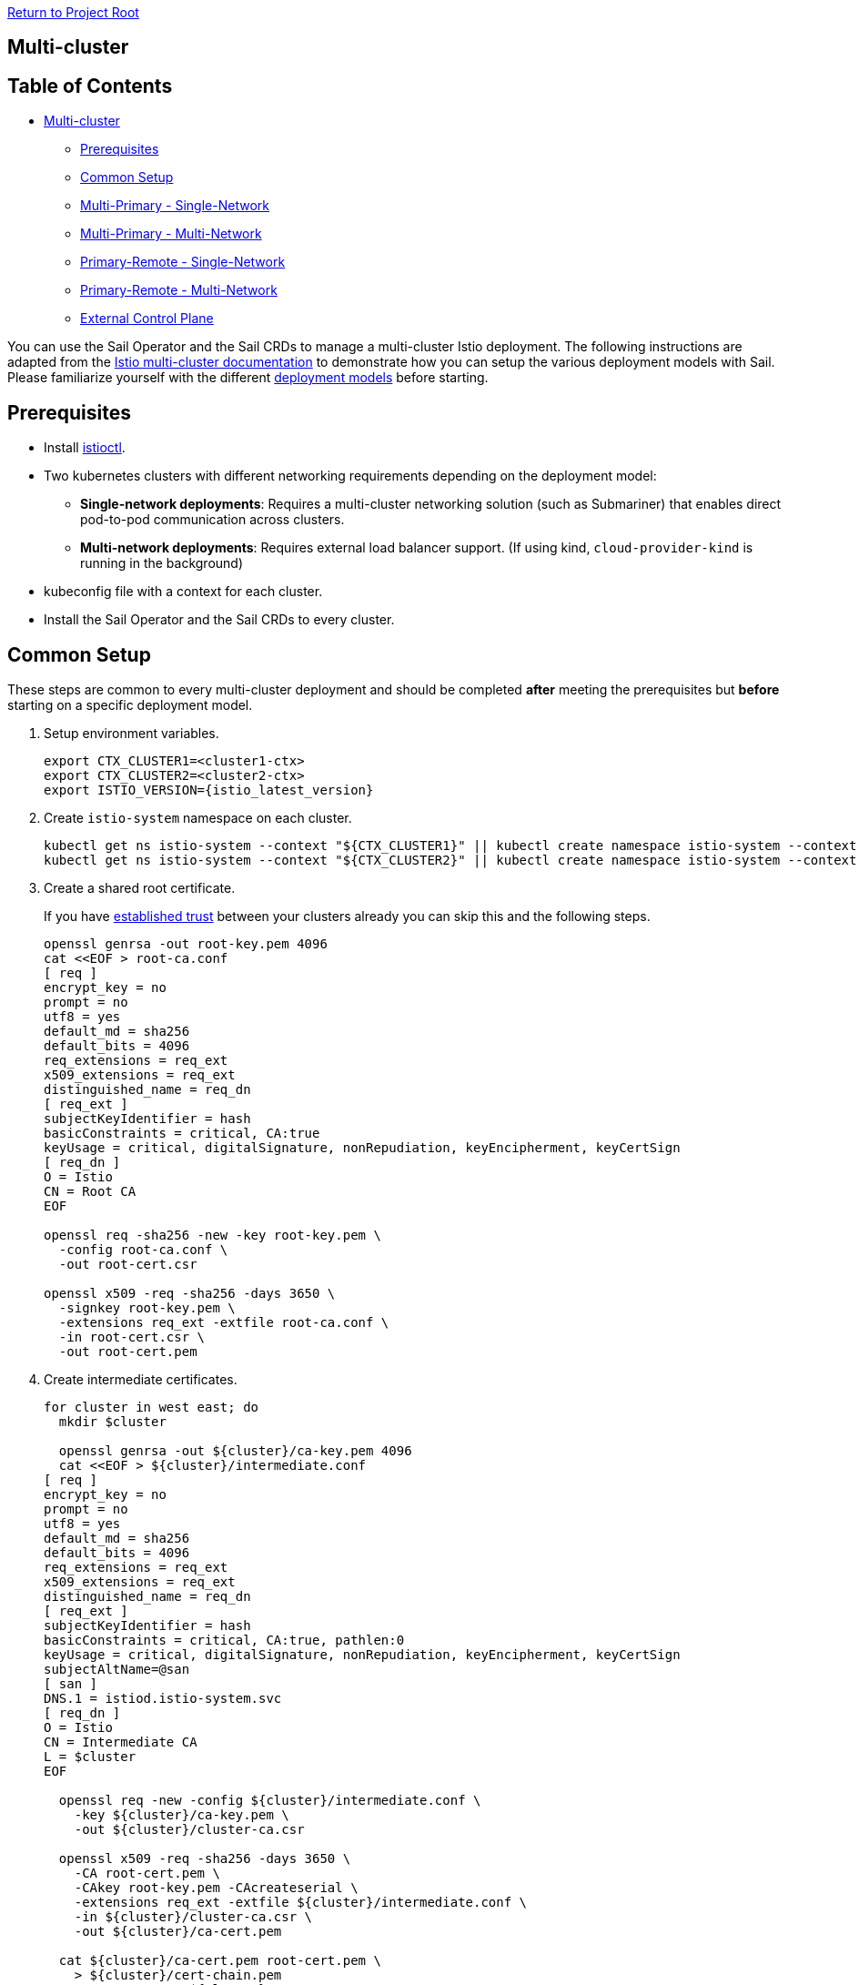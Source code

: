 // Variables embedded for GitHub compatibility
:istio_latest_version: 1.26.3
:istio_latest_version_revision_format: 1-26-3
:istio_latest_tag: v1.26-latest
:istio_release_name: release-1.26
:istio_latest_minus_one_version: 1.26.2
:istio_latest_minus_one_version_revision_format: 1-26-2

link:../README.adoc[Return to Project Root]

== Multi-cluster

== Table of Contents

* <<multi-cluster,Multi-cluster>>
** <<prerequisites,Prerequisites>>
** <<common-setup,Common Setup>>
** <<multi-primary---single-network,Multi-Primary - Single-Network>>
** <<multi-primary---multi-network,Multi-Primary - Multi-Network>>
** <<primary-remote---single-network,Primary-Remote - Single-Network>>
** <<primary-remote---multi-network,Primary-Remote - Multi-Network>>
** <<external-control-plane,External Control Plane>>

You can use the Sail Operator and the Sail CRDs to manage a multi-cluster Istio deployment. The following instructions are adapted from the https://istio.io/latest/docs/setup/install/multicluster/[Istio multi-cluster documentation] to demonstrate how you can setup the various deployment models with Sail. Please familiarize yourself with the different https://istio.io/latest/docs/ops/deployment/deployment-models/[deployment models] before starting.

== Prerequisites

* Install xref:../common/install-istioctl-tool.adoc[istioctl].
* Two kubernetes clusters with different networking requirements depending on the deployment model:
** **Single-network deployments**: Requires a multi-cluster networking solution (such as Submariner) that enables direct pod-to-pod communication across clusters.
** **Multi-network deployments**: Requires external load balancer support. (If using kind, `cloud-provider-kind` is running in the background)
* kubeconfig file with a context for each cluster.
* Install the Sail Operator and the Sail CRDs to every cluster.

== Common Setup

These steps are common to every multi-cluster deployment and should be completed *after* meeting the prerequisites but *before* starting on a specific deployment model.

. Setup environment variables.
+
----
export CTX_CLUSTER1=<cluster1-ctx>
export CTX_CLUSTER2=<cluster2-ctx>
export ISTIO_VERSION={istio_latest_version}
----

. Create `istio-system` namespace on each cluster.
+
----
kubectl get ns istio-system --context "${CTX_CLUSTER1}" || kubectl create namespace istio-system --context "${CTX_CLUSTER1}"
kubectl get ns istio-system --context "${CTX_CLUSTER2}" || kubectl create namespace istio-system --context "${CTX_CLUSTER2}"
----

. Create a shared root certificate.
+
If you have https://istio.io/latest/docs/setup/install/multicluster/before-you-begin/#configure-trust[established trust] between your clusters already you can skip this and the following steps.
+
----
openssl genrsa -out root-key.pem 4096
cat <<EOF > root-ca.conf
[ req ]
encrypt_key = no
prompt = no
utf8 = yes
default_md = sha256
default_bits = 4096
req_extensions = req_ext
x509_extensions = req_ext
distinguished_name = req_dn
[ req_ext ]
subjectKeyIdentifier = hash
basicConstraints = critical, CA:true
keyUsage = critical, digitalSignature, nonRepudiation, keyEncipherment, keyCertSign
[ req_dn ]
O = Istio
CN = Root CA
EOF

openssl req -sha256 -new -key root-key.pem \
  -config root-ca.conf \
  -out root-cert.csr

openssl x509 -req -sha256 -days 3650 \
  -signkey root-key.pem \
  -extensions req_ext -extfile root-ca.conf \
  -in root-cert.csr \
  -out root-cert.pem
----
. Create intermediate certificates.
+
----
for cluster in west east; do
  mkdir $cluster

  openssl genrsa -out ${cluster}/ca-key.pem 4096
  cat <<EOF > ${cluster}/intermediate.conf
[ req ]
encrypt_key = no
prompt = no
utf8 = yes
default_md = sha256
default_bits = 4096
req_extensions = req_ext
x509_extensions = req_ext
distinguished_name = req_dn
[ req_ext ]
subjectKeyIdentifier = hash
basicConstraints = critical, CA:true, pathlen:0
keyUsage = critical, digitalSignature, nonRepudiation, keyEncipherment, keyCertSign
subjectAltName=@san
[ san ]
DNS.1 = istiod.istio-system.svc
[ req_dn ]
O = Istio
CN = Intermediate CA
L = $cluster
EOF

  openssl req -new -config ${cluster}/intermediate.conf \
    -key ${cluster}/ca-key.pem \
    -out ${cluster}/cluster-ca.csr

  openssl x509 -req -sha256 -days 3650 \
    -CA root-cert.pem \
    -CAkey root-key.pem -CAcreateserial \
    -extensions req_ext -extfile ${cluster}/intermediate.conf \
    -in ${cluster}/cluster-ca.csr \
    -out ${cluster}/ca-cert.pem

  cat ${cluster}/ca-cert.pem root-cert.pem \
    > ${cluster}/cert-chain.pem
  cp root-cert.pem ${cluster}
done
----

. Push the intermediate CAs to each cluster.
+
----
kubectl --context "${CTX_CLUSTER1}" label namespace istio-system topology.istio.io/network=network1
kubectl get secret -n istio-system --context "${CTX_CLUSTER1}" cacerts || kubectl create secret generic cacerts -n istio-system --context "${CTX_CLUSTER1}" \
  --from-file=east/ca-cert.pem \
  --from-file=east/ca-key.pem \
  --from-file=east/root-cert.pem \
  --from-file=east/cert-chain.pem
kubectl --context "${CTX_CLUSTER2}" label namespace istio-system topology.istio.io/network=network2
kubectl get secret -n istio-system --context "${CTX_CLUSTER2}" cacerts || kubectl create secret generic cacerts -n istio-system --context "${CTX_CLUSTER2}" \
  --from-file=west/ca-cert.pem \
  --from-file=west/ca-key.pem \
  --from-file=west/root-cert.pem \
  --from-file=west/cert-chain.pem
----

== Multi-Primary - Single-Network

These instructions install a https://istio.io/latest/docs/setup/install/multicluster/multi-primary_single-network/[multi-primary/single-network] Istio deployment using the Sail Operator and Sail CRDs. **Before you begin**, ensure you complete the <<common-setup,common setup>>.

These installation instructions are adapted from: https://istio.io/latest/docs/setup/install/multicluster/multi-primary_single-network/.

In this setup there are two Primary clusters (`cluster1` and `cluster2`) which are on a single shared network.

. Create an `Istio` resource on `cluster1`.
+
----
kubectl apply --context "${CTX_CLUSTER1}" -f - <<EOF
apiVersion: sailoperator.io/v1
kind: Istio
metadata:
  name: default
spec:
  version: v${ISTIO_VERSION}
  namespace: istio-system
  values:
    global:
      meshID: mesh1
      multiCluster:
        clusterName: cluster1
      network: network1
EOF
----

. Wait for the control plane to become ready.
+
----
kubectl wait --context "${CTX_CLUSTER1}" --for=condition=Ready istios/default --timeout=3m
----

. Create an `Istio` resource on `cluster2`.
+
----
kubectl apply --context "${CTX_CLUSTER2}" -f - <<EOF
apiVersion: sailoperator.io/v1
kind: Istio
metadata:
  name: default
spec:
  version: v${ISTIO_VERSION}
  namespace: istio-system
  values:
    global:
      meshID: mesh1
      multiCluster:
        clusterName: cluster2
      network: network1
EOF
----

. Wait for the control plane to become ready.
+
----
kubectl wait --context "${CTX_CLUSTER2}" --for=condition=Ready istios/default --timeout=3m
----

. Install a remote secret in `cluster2` that provides access to the `cluster1` API server.
+
----
istioctl create-remote-secret \
  --context="${CTX_CLUSTER1}" \
  --name=cluster1 | \
  kubectl apply -f - --context="${CTX_CLUSTER2}"
----

. Install a remote secret in `cluster1` that provides access to the `cluster2` API server.
+
----
istioctl create-remote-secret \
  --context="${CTX_CLUSTER2}" \
  --name=cluster2 | \
  kubectl apply -f - --context="${CTX_CLUSTER1}"
----

. Create sample application namespaces in each cluster.
+
----
kubectl get ns sample --context "${CTX_CLUSTER1}" || kubectl create --context="${CTX_CLUSTER1}" namespace sample
kubectl label --context "${CTX_CLUSTER1}" namespace sample istio-injection=enabled
kubectl get ns sample --context "${CTX_CLUSTER2}" || kubectl create --context="${CTX_CLUSTER2}" namespace sample
kubectl label --context "${CTX_CLUSTER2}" namespace sample istio-injection=enabled
----

. Deploy sample applications in `cluster1`.
+
----
kubectl apply --context="${CTX_CLUSTER1}" \
  -f "https://raw.githubusercontent.com/istio/istio/${ISTIO_VERSION}/samples/helloworld/helloworld.yaml" \
  -l service=helloworld -n sample
kubectl apply --context="${CTX_CLUSTER1}" \
  -f "https://raw.githubusercontent.com/istio/istio/${ISTIO_VERSION}/samples/helloworld/helloworld.yaml" \
  -l version=v1 -n sample
kubectl apply --context="${CTX_CLUSTER1}" \
  -f "https://raw.githubusercontent.com/istio/istio/${ISTIO_VERSION}/samples/sleep/sleep.yaml" -n sample
----

. Deploy sample applications in `cluster2`.
+
----
kubectl apply --context="${CTX_CLUSTER2}" \
  -f "https://raw.githubusercontent.com/istio/istio/${ISTIO_VERSION}/samples/helloworld/helloworld.yaml" \
  -l service=helloworld -n sample
kubectl apply --context="${CTX_CLUSTER2}" \
  -f "https://raw.githubusercontent.com/istio/istio/${ISTIO_VERSION}/samples/helloworld/helloworld.yaml" \
  -l version=v2 -n sample
kubectl apply --context="${CTX_CLUSTER2}" \
  -f "https://raw.githubusercontent.com/istio/istio/${ISTIO_VERSION}/samples/sleep/sleep.yaml" -n sample
----

. Wait for the sample applications to be ready.
+
----
kubectl --context="${CTX_CLUSTER1}" wait --for condition=available -n sample deployment/helloworld-v1
kubectl --context="${CTX_CLUSTER2}" wait --for condition=available -n sample deployment/helloworld-v2
kubectl --context="${CTX_CLUSTER1}" wait --for condition=available -n sample deployment/sleep
kubectl --context="${CTX_CLUSTER2}" wait --for condition=available -n sample deployment/sleep
----

. From `cluster1`, send 10 requests to the helloworld service. Verify that you see responses from both v1 and v2.
+
----
for i in {0..9}; do
  kubectl exec --context="${CTX_CLUSTER1}" -n sample -c sleep \
    "$(kubectl get pod --context="${CTX_CLUSTER1}" -n sample -l \
    app=sleep -o jsonpath='{.items[0].metadata.name}')" \
    -- curl -sS helloworld.sample:5000/hello;
done
----

. From `cluster2`, send another 10 requests to the helloworld service. Verify that you see responses from both v1 and v2.
+
----
for i in {0..9}; do
  kubectl exec --context="${CTX_CLUSTER2}" -n sample -c sleep \
    "$(kubectl get pod --context="${CTX_CLUSTER2}" -n sample -l \
    app=sleep -o jsonpath='{.items[0].metadata.name}')" \
    -- curl -sS helloworld.sample:5000/hello;
done
----

. Cleanup
+
----
kubectl delete istios default --context="${CTX_CLUSTER1}"
kubectl delete ns istio-system --context="${CTX_CLUSTER1}"
kubectl delete ns sample --context="${CTX_CLUSTER1}"
kubectl delete istios default --context="${CTX_CLUSTER2}"
kubectl delete ns istio-system --context="${CTX_CLUSTER2}"
kubectl delete ns sample --context="${CTX_CLUSTER2}"
----

== Multi-Primary - Multi-Network

These instructions install a https://istio.io/latest/docs/setup/install/multicluster/multi-primary_multi-network/[multi-primary/multi-network] Istio deployment using the Sail Operator and Sail CRDs. **Before you begin**, ensure you complete the <<common-setup,common setup>>.

You can follow the steps below to install manually or you can run link:resources/setup-multi-primary.sh[this script] which will setup a local environment for you with kind. Before running the setup script, you must install https://kind.sigs.k8s.io/docs/user/quick-start/#installation[kind] and https://kind.sigs.k8s.io/docs/user/loadbalancer/#installing-cloud-provider-kind[cloud-provider-kind] then ensure the `cloud-provider-kind` binary is running in the background.

These installation instructions are adapted from: https://istio.io/latest/docs/setup/install/multicluster/multi-primary_multi-network/. 

. Create an `Istio` resource on `cluster1`.
+
----
kubectl apply --context "${CTX_CLUSTER1}" -f - <<EOF
apiVersion: sailoperator.io/v1
kind: Istio
metadata:
  name: default
spec:
  version: v${ISTIO_VERSION}
  namespace: istio-system
  values:
    global:
      meshID: mesh1
      multiCluster:
        clusterName: cluster1
      network: network1
EOF
----

. Wait for the control plane to become ready.
+
----
kubectl wait --context "${CTX_CLUSTER1}" --for=condition=Ready istios/default --timeout=3m
----

. Create east-west gateway on `cluster1`.
+
----
kubectl apply --context "${CTX_CLUSTER1}" -f https://raw.githubusercontent.com/istio-ecosystem/sail-operator/main/docs/deployment-models/resources/east-west-gateway-net1.yaml
----

. Expose services on `cluster1`.
+
----
kubectl --context "${CTX_CLUSTER1}" apply -n istio-system -f https://raw.githubusercontent.com/istio-ecosystem/sail-operator/main/docs/deployment-models/resources/expose-services.yaml
----

. Create `Istio` resource on `cluster2`.
+
----
kubectl apply --context "${CTX_CLUSTER2}" -f - <<EOF
apiVersion: sailoperator.io/v1
kind: Istio
metadata:
  name: default
spec:
  version: v${ISTIO_VERSION}
  namespace: istio-system
  values:
    global:
      meshID: mesh1
      multiCluster:
        clusterName: cluster2
      network: network2
EOF
----

. Wait for the control plane to become ready.
+
----
kubectl wait --context "${CTX_CLUSTER2}" --for=jsonpath='{.status.revisions.ready}'=1 istios/default --timeout=3m
----

. Create east-west gateway on `cluster2`.
+
----
kubectl apply --context "${CTX_CLUSTER2}" -f https://raw.githubusercontent.com/istio-ecosystem/sail-operator/main/docs/deployment-models/resources/east-west-gateway-net2.yaml
----

. Expose services on `cluster2`.
+
----
kubectl --context "${CTX_CLUSTER2}" apply -n istio-system -f https://raw.githubusercontent.com/istio-ecosystem/sail-operator/main/docs/deployment-models/resources/expose-services.yaml
----

. Install a remote secret in `cluster2` that provides access to the `cluster1` API server.

+
----
istioctl create-remote-secret \
  --context="${CTX_CLUSTER1}" \
  --name=cluster1 | \
  kubectl apply -f - --context="${CTX_CLUSTER2}"
----

+
**If using kind**, first get the `cluster1` controlplane ip and pass the `--server` option to `istioctl create-remote-secret`.
+
----
CLUSTER1_CONTAINER_IP=$(kubectl get nodes -l node-role.kubernetes.io/control-plane --context "${CTX_CLUSTER1}" -o jsonpath='{.items[0].status.addresses[?(@.type == "InternalIP")].address}')
istioctl create-remote-secret \
      --context="${CTX_CLUSTER1}" \
      --name=cluster1 \
      --server="https://${CLUSTER1_CONTAINER_IP}:6443" | \
  kubectl apply -f - --context "${CTX_CLUSTER2}"
----

. Install a remote secret in `cluster1` that provides access to the `cluster2` API server.

+
----
istioctl create-remote-secret \
  --context="${CTX_CLUSTER2}" \
  --name=cluster2 | \
  kubectl apply -f - --context="${CTX_CLUSTER1}"
----

+
**If using kind**, first get the `cluster1` controlplane IP and pass the `--server` option to `istioctl create-remote-secret`
+
----
CLUSTER2_CONTAINER_IP=$(kubectl get nodes -l node-role.kubernetes.io/control-plane --context "${CTX_CLUSTER2}" -o jsonpath='{.items[0].status.addresses[?(@.type == "InternalIP")].address}')
istioctl create-remote-secret \
      --context="${CTX_CLUSTER2}" \
      --name=cluster2 \
      --server="https://${CLUSTER2_CONTAINER_IP}:6443" | \
  kubectl apply -f - --context "${CTX_CLUSTER1}"
----

. Create sample application namespaces in each cluster.

+
----
kubectl get ns sample --context "${CTX_CLUSTER1}" || kubectl create --context="${CTX_CLUSTER1}" namespace sample
kubectl label --context "${CTX_CLUSTER1}" namespace sample istio-injection=enabled
kubectl get ns sample --context "${CTX_CLUSTER2}" || kubectl create --context="${CTX_CLUSTER2}" namespace sample
kubectl label --context "${CTX_CLUSTER2}" namespace sample istio-injection=enabled
----

. Deploy sample applications in `cluster1`.

+
----
kubectl apply --context="${CTX_CLUSTER1}" \
  -f "https://raw.githubusercontent.com/istio/istio/${ISTIO_VERSION}/samples/helloworld/helloworld.yaml" \
  -l service=helloworld -n sample
kubectl apply --context="${CTX_CLUSTER1}" \
  -f "https://raw.githubusercontent.com/istio/istio/${ISTIO_VERSION}/samples/helloworld/helloworld.yaml" \
  -l version=v1 -n sample
kubectl apply --context="${CTX_CLUSTER1}" \
  -f "https://raw.githubusercontent.com/istio/istio/${ISTIO_VERSION}/samples/sleep/sleep.yaml" -n sample
----

. Deploy sample applications in `cluster2`.

+
----
kubectl apply --context="${CTX_CLUSTER2}" \
  -f "https://raw.githubusercontent.com/istio/istio/${ISTIO_VERSION}/samples/helloworld/helloworld.yaml" \
  -l service=helloworld -n sample
kubectl apply --context="${CTX_CLUSTER2}" \
  -f "https://raw.githubusercontent.com/istio/istio/${ISTIO_VERSION}/samples/helloworld/helloworld.yaml" \
  -l version=v2 -n sample
kubectl apply --context="${CTX_CLUSTER2}" \
  -f "https://raw.githubusercontent.com/istio/istio/${ISTIO_VERSION}/samples/sleep/sleep.yaml" -n sample
----

. Wait for the sample applications to be ready.
+
----
kubectl --context="${CTX_CLUSTER1}" wait --for condition=available -n sample deployment/helloworld-v1
kubectl --context="${CTX_CLUSTER2}" wait --for condition=available -n sample deployment/helloworld-v2
kubectl --context="${CTX_CLUSTER1}" wait --for condition=available -n sample deployment/sleep
kubectl --context="${CTX_CLUSTER2}" wait --for condition=available -n sample deployment/sleep
----

. From `cluster1`, send 10 requests to the helloworld service. Verify that you see responses from both v1 and v2.

+
----
for i in {0..9}; do
  kubectl exec --context="${CTX_CLUSTER1}" -n sample -c sleep \
    "$(kubectl get pod --context="${CTX_CLUSTER1}" -n sample -l \
    app=sleep -o jsonpath='{.items[0].metadata.name}')" \
    -- curl -sS helloworld.sample:5000/hello;
done
----

. From `cluster2`, send another 10 requests to the helloworld service. Verify that you see responses from both v1 and v2.

+
----
for i in {0..9}; do
  kubectl exec --context="${CTX_CLUSTER2}" -n sample -c sleep \
    "$(kubectl get pod --context="${CTX_CLUSTER2}" -n sample -l \
    app=sleep -o jsonpath='{.items[0].metadata.name}')" \
    -- curl -sS helloworld.sample:5000/hello;
done
----

. Cleanup

+
----
kubectl delete istios default --context="${CTX_CLUSTER1}"
kubectl delete ns istio-system --context="${CTX_CLUSTER1}" 
kubectl delete ns sample --context="${CTX_CLUSTER1}"
kubectl delete istios default --context="${CTX_CLUSTER2}"
kubectl delete ns istio-system --context="${CTX_CLUSTER2}" 
kubectl delete ns sample --context="${CTX_CLUSTER2}"
----

=== Primary-Remote - Single-Network

These instructions install a https://istio.io/latest/docs/setup/install/multicluster/primary-remote_single-network/[primary-remote/single-network] Istio deployment using the Sail Operator and Sail CRDs. **Before you begin**, ensure you complete the <<common-setup,common setup>>.

These installation instructions are adapted from: https://istio.io/latest/docs/setup/install/multicluster/primary-remote_single-network/.

In this setup there is a Primary cluster (`cluster1`) and a Remote cluster (`cluster2`) which are on a single shared network.

. Create an `Istio` resource on `cluster1`.
+
----
kubectl apply --context "${CTX_CLUSTER1}" -f - <<EOF
apiVersion: sailoperator.io/v1
kind: Istio
metadata:
  name: default
spec:
  version: v${ISTIO_VERSION}
  namespace: istio-system
  values:
    global:
      meshID: mesh1
      multiCluster:
        clusterName: cluster1
      network: network1
EOF
----

. Wait for the control plane to become ready.
+
----
kubectl wait --context "${CTX_CLUSTER1}" --for=condition=Ready istios/default --timeout=3m
----

. Create an `Istio` resource on `cluster2` with the `remote` profile.
+
----
kubectl apply --context "${CTX_CLUSTER2}" -f - <<EOF
apiVersion: sailoperator.io/v1
kind: Istio
metadata:
  name: default
spec:
  version: v${ISTIO_VERSION}
  namespace: istio-system
  profile: remote
  values:
    global:
      meshID: mesh1
      multiCluster:
        clusterName: cluster2
      network: network1
      remotePilotAddress: $(kubectl --context="${CTX_CLUSTER1}" -n istio-system get svc istiod -o jsonpath='{.status.loadBalancer.ingress[0].ip}')
EOF
----

. Install a remote secret in `cluster1` that provides access to the `cluster2` API server.
+
----
istioctl create-remote-secret \
  --context="${CTX_CLUSTER2}" \
  --name=cluster2 | \
  kubectl apply -f - --context="${CTX_CLUSTER1}"
----

. Create sample application namespaces in each cluster.
+
----
kubectl get ns sample --context "${CTX_CLUSTER1}" || kubectl create --context="${CTX_CLUSTER1}" namespace sample
kubectl label --context "${CTX_CLUSTER1}" namespace sample istio-injection=enabled
kubectl get ns sample --context "${CTX_CLUSTER2}" || kubectl create --context="${CTX_CLUSTER2}" namespace sample
kubectl label --context "${CTX_CLUSTER2}" namespace sample istio-injection=enabled
----

. Deploy sample applications in `cluster1`.
+
----
kubectl apply --context="${CTX_CLUSTER1}" \
  -f "https://raw.githubusercontent.com/istio/istio/${ISTIO_VERSION}/samples/helloworld/helloworld.yaml" \
  -l service=helloworld -n sample
kubectl apply --context="${CTX_CLUSTER1}" \
  -f "https://raw.githubusercontent.com/istio/istio/${ISTIO_VERSION}/samples/helloworld/helloworld.yaml" \
  -l version=v1 -n sample
kubectl apply --context="${CTX_CLUSTER1}" \
  -f "https://raw.githubusercontent.com/istio/istio/${ISTIO_VERSION}/samples/sleep/sleep.yaml" -n sample
----

. Deploy sample applications in `cluster2`.
+
----
kubectl apply --context="${CTX_CLUSTER2}" \
  -f "https://raw.githubusercontent.com/istio/istio/${ISTIO_VERSION}/samples/helloworld/helloworld.yaml" \
  -l service=helloworld -n sample
kubectl apply --context="${CTX_CLUSTER2}" \
  -f "https://raw.githubusercontent.com/istio/istio/${ISTIO_VERSION}/samples/helloworld/helloworld.yaml" \
  -l version=v2 -n sample
kubectl apply --context="${CTX_CLUSTER2}" \
  -f "https://raw.githubusercontent.com/istio/istio/${ISTIO_VERSION}/samples/sleep/sleep.yaml" -n sample
----

. Wait for the sample applications to be ready.
+
----
kubectl --context="${CTX_CLUSTER1}" wait --for condition=available -n sample deployment/helloworld-v1
kubectl --context="${CTX_CLUSTER2}" wait --for condition=available -n sample deployment/helloworld-v2
kubectl --context="${CTX_CLUSTER1}" wait --for condition=available -n sample deployment/sleep
kubectl --context="${CTX_CLUSTER2}" wait --for condition=available -n sample deployment/sleep
----

. From `cluster1`, send 10 requests to the helloworld service. Verify that you see responses from both v1 and v2.
+
----
for i in {0..9}; do
  kubectl exec --context="${CTX_CLUSTER1}" -n sample -c sleep \
    "$(kubectl get pod --context="${CTX_CLUSTER1}" -n sample -l \
    app=sleep -o jsonpath='{.items[0].metadata.name}')" \
    -- curl -sS helloworld.sample:5000/hello;
done
----

. From `cluster2`, send another 10 requests to the helloworld service. Verify that you see responses from both v1 and v2.
+
----
for i in {0..9}; do
  kubectl exec --context="${CTX_CLUSTER2}" -n sample -c sleep \
    "$(kubectl get pod --context="${CTX_CLUSTER2}" -n sample -l \
    app=sleep -o jsonpath='{.items[0].metadata.name}')" \
    -- curl -sS helloworld.sample:5000/hello;
done
----

. Cleanup
+
----
kubectl delete istios default --context="${CTX_CLUSTER1}"
kubectl delete ns istio-system --context="${CTX_CLUSTER1}"
kubectl delete ns sample --context="${CTX_CLUSTER1}"
kubectl delete istios default --context="${CTX_CLUSTER2}"
kubectl delete ns istio-system --context="${CTX_CLUSTER2}"
kubectl delete ns sample --context="${CTX_CLUSTER2}"
----

=== Primary-Remote - Multi-Network

These instructions install a https://istio.io/latest/docs/setup/install/multicluster/primary-remote_multi-network/[primary-remote/multi-network] Istio deployment using the Sail Operator and Sail CRDs. **Before you begin**, ensure you complete the <<common-setup,common setup>>.

These installation instructions are adapted from: https://istio.io/latest/docs/setup/install/multicluster/primary-remote_multi-network/.

In this setup there is a Primary cluster (`cluster1`) and a Remote cluster (`cluster2`) which are on separate networks.

. Create an `Istio` resource on `cluster1`.

+
----
kubectl apply --context "${CTX_CLUSTER1}" -f - <<EOF
apiVersion: sailoperator.io/v1
kind: Istio
metadata:
  name: default
spec:
  version: v${ISTIO_VERSION}
  namespace: istio-system
  values:
    pilot:
      env:
        EXTERNAL_ISTIOD: "true"
    global:
      meshID: mesh1
      multiCluster:
        clusterName: cluster1
      network: network1
EOF
kubectl wait --context "${CTX_CLUSTER1}" --for=jsonpath='{.status.revisions.ready}'=1 istios/default --timeout=3m
----

. Create east-west gateway on `cluster1`.

+
----
kubectl apply --context "${CTX_CLUSTER1}" -f https://raw.githubusercontent.com/istio-ecosystem/sail-operator/main/docs/deployment-models/resources/east-west-gateway-net1.yaml
----
  
. Expose istiod on `cluster1`.
+
----
kubectl apply --context "${CTX_CLUSTER1}" -f https://raw.githubusercontent.com/istio-ecosystem/sail-operator/main/docs/deployment-models/resources/expose-istiod.yaml
----

. Expose services on `cluster1` and `cluster2`.
+
----
kubectl --context "${CTX_CLUSTER1}" apply -n istio-system -f https://raw.githubusercontent.com/istio-ecosystem/sail-operator/main/docs/deployment-models/resources/expose-services.yaml
----

. Create an `Istio` on `cluster2` with the `remote` profile.

+
----
kubectl apply --context "${CTX_CLUSTER2}" -f - <<EOF
apiVersion: sailoperator.io/v1
kind: Istio
metadata:
  name: default
spec:
  version: v${ISTIO_VERSION}
  namespace: istio-system
  profile: remote
  values:
    istiodRemote:
      injectionPath: /inject/cluster/remote/net/network2
    global:
      remotePilotAddress: $(kubectl --context="${CTX_CLUSTER1}" -n istio-system get svc istio-eastwestgateway -o jsonpath='{.status.loadBalancer.ingress[0].ip}')
EOF
----

. Set the controlplane cluster and network for `cluster2`.
+
----
kubectl --context="${CTX_CLUSTER2}" annotate namespace istio-system topology.istio.io/controlPlaneClusters=cluster1
kubectl --context="${CTX_CLUSTER2}" label namespace istio-system topology.istio.io/network=network2
----

. Install a remote secret on `cluster1` that provides access to the `cluster2` API server.

+
----
istioctl create-remote-secret \
  --context="${CTX_CLUSTER2}" \
  --name=remote | \
  kubectl apply -f - --context="${CTX_CLUSTER1}"
----

+
If using kind, first get the `cluster2` controlplane ip and pass the `--server` option to `istioctl create-remote-secret`
+
----
REMOTE_CONTAINER_IP=$(kubectl get nodes -l node-role.kubernetes.io/control-plane --context "${CTX_CLUSTER2}" -o jsonpath='{.items[0].status.addresses[?(@.type == "InternalIP")].address}')
istioctl create-remote-secret \
      --context="${CTX_CLUSTER2}" \
      --name=remote \
      --server="https://${REMOTE_CONTAINER_IP}:6443" | \
  kubectl apply -f - --context "${CTX_CLUSTER1}"
----

. Install east-west gateway in `cluster2`.
+
----
kubectl apply --context "${CTX_CLUSTER2}" -f https://raw.githubusercontent.com/istio-ecosystem/sail-operator/main/docs/deployment-models/resources/east-west-gateway-net2.yaml
----

. Deploy sample applications to `cluster1`.

+
----
kubectl get ns sample --context "${CTX_CLUSTER1}" || kubectl create --context="${CTX_CLUSTER1}" namespace sample
kubectl label --context="${CTX_CLUSTER1}" namespace sample istio-injection=enabled
kubectl apply --context="${CTX_CLUSTER1}" \
      -f "https://raw.githubusercontent.com/istio/istio/${ISTIO_VERSION}/samples/helloworld/helloworld.yaml" \
      -l service=helloworld -n sample
kubectl apply --context="${CTX_CLUSTER1}" \
      -f "https://raw.githubusercontent.com/istio/istio/${ISTIO_VERSION}/samples/helloworld/helloworld.yaml" \
      -l version=v1 -n sample
kubectl apply --context="${CTX_CLUSTER1}" \
      -f "https://raw.githubusercontent.com/istio/istio/${ISTIO_VERSION}/samples/sleep/sleep.yaml" -n sample
----

. Deploy sample applications to `cluster2`.

+
----
kubectl get ns sample --context "${CTX_CLUSTER2}" || kubectl create --context="${CTX_CLUSTER2}" namespace sample
kubectl label --context="${CTX_CLUSTER2}" namespace sample istio-injection=enabled
kubectl apply --context="${CTX_CLUSTER2}" \
      -f "https://raw.githubusercontent.com/istio/istio/${ISTIO_VERSION}/samples/helloworld/helloworld.yaml" \
      -l service=helloworld -n sample
kubectl apply --context="${CTX_CLUSTER2}" \
      -f "https://raw.githubusercontent.com/istio/istio/${ISTIO_VERSION}/samples/helloworld/helloworld.yaml" \
      -l version=v2 -n sample
kubectl apply --context="${CTX_CLUSTER2}" \
      -f "https://raw.githubusercontent.com/istio/istio/${ISTIO_VERSION}/samples/sleep/sleep.yaml" -n sample
----

. Verify that you see a response from both v1 and v2 on `cluster1`.

    `cluster1` responds with v1 and v2
+
----
kubectl exec --context="${CTX_CLUSTER1}" -n sample -c sleep \
        "$(kubectl get pod --context="${CTX_CLUSTER1}" -n sample -l \
        app=sleep -o jsonpath='{.items[0].metadata.name}')" \
        -- curl -sS helloworld.sample:5000/hello
----

    `cluster2` responds with v1 and v2
+
----
kubectl exec --context="${CTX_CLUSTER2}" -n sample -c sleep \
        "$(kubectl get pod --context="${CTX_CLUSTER2}" -n sample -l \
        app=sleep -o jsonpath='{.items[0].metadata.name}')" \
        -- curl -sS helloworld.sample:5000/hello
----

. Cleanup

+
----
kubectl delete istios default --context="${CTX_CLUSTER1}"
kubectl delete ns istio-system --context="${CTX_CLUSTER1}" 
kubectl delete ns sample --context="${CTX_CLUSTER1}"
kubectl delete istios default --context="${CTX_CLUSTER2}"
kubectl delete ns istio-system --context="${CTX_CLUSTER2}" 
kubectl delete ns sample --context="${CTX_CLUSTER2}"
----

=== External Control Plane

These instructions install an https://istio.io/latest/docs/setup/install/external-controlplane/[external control plane] Istio deployment using the Sail Operator and Sail CRDs. **Before you begin**, ensure you meet the requirements of the <<common-setup,common setup>> and complete **only** the "Setup env vars" step. Unlike other Multi-Cluster deployments, you won't be creating a common CA in this setup.

These installation instructions are adapted from https://istio.io/latest/docs/setup/install/external-controlplane/[Istio's external control plane documentation] and are intended to be run in a development environment, such as `kind`, rather than in production.

In this setup there is an external control plane cluster (`cluster1`) and a remote cluster (`cluster2`) which are on separate networks.

. Create an `Istio` resource on `cluster1` to manage the ingress gateways for the external control plane.

+
----
kubectl create namespace istio-system --context "${CTX_CLUSTER1}"
kubectl apply --context "${CTX_CLUSTER1}" -f - <<EOF
    apiVersion: sailoperator.io/v1
    kind: Istio
    metadata:
      name: default
    spec:
      version: v${ISTIO_VERSION}
      namespace: istio-system
      global:
        network: network1
EOF
kubectl wait --context "${CTX_CLUSTER1}" --for=condition=Ready istios/default --timeout=3m
----

. Create the ingress gateway for the external control plane.

+
----
kubectl --context "${CTX_CLUSTER1}" apply -f https://raw.githubusercontent.com/istio-ecosystem/sail-operator/main/docs/deployment-models/resources/controlplane-gateway.yaml
kubectl --context "${CTX_CLUSTER1}" wait '--for=jsonpath={.status.loadBalancer.ingress[].ip}' --timeout=30s svc istio-ingressgateway -n istio-system
----

. Configure your environment to expose the ingress gateway.

    **Note:** these instructions are intended to be executed in a test environment. For production environments, please refer to: https://istio.io/latest/docs/setup/install/external-controlplane/#set-up-a-gateway-in-the-external-cluster and https://istio.io/latest/docs/tasks/traffic-management/ingress/secure-ingress/#configure-a-tls-ingress-gateway-for-a-single-host for setting up a secure ingress gateway.

+
----
export EXTERNAL_ISTIOD_ADDR=$(kubectl -n istio-system --context="${CTX_CLUSTER1}" get svc istio-ingressgateway -o jsonpath='{.status.loadBalancer.ingress[0].ip}')
----

. Create the `external-istiod` namespace and `Istio` resource in `cluster2`.

+
----
kubectl create namespace external-istiod --context="${CTX_CLUSTER2}"
kubectl apply --context "${CTX_CLUSTER2}" -f - <<EOF
    apiVersion: sailoperator.io/v1
    kind: Istio
    metadata:
      name: external-istiod
    spec:
      version: v${ISTIO_VERSION}
      namespace: external-istiod
      profile: remote
      values:
        defaultRevision: external-istiod
        global:
          istioNamespace: external-istiod
          remotePilotAddress: ${EXTERNAL_ISTIOD_ADDR}
          configCluster: true
        pilot:
          configMap: true
        istiodRemote:
          injectionPath: /inject/cluster/cluster2/net/network1
EOF
----

. Create the `external-istiod` namespace on `cluster1`.

+
----
kubectl create namespace external-istiod --context="${CTX_CLUSTER1}"
----

. Create the remote-cluster-secret on `cluster1` so that the `external-istiod` can access the remote cluster.

+
----
kubectl create sa istiod-service-account -n external-istiod --context="${CTX_CLUSTER1}"
REMOTE_NODE_IP=$(kubectl get nodes -l node-role.kubernetes.io/control-plane --context "${CTX_CLUSTER2}" -o jsonpath='{.items[0].status.addresses[?(@.type == "InternalIP")].address}')
istioctl create-remote-secret \
      --context="${CTX_CLUSTER2}" \
      --type=config \
      --namespace=external-istiod \
      --service-account=istiod-external-istiod \
      --create-service-account=false \
      --server="https://${REMOTE_NODE_IP}:6443" | \
  kubectl apply -f - --context "${CTX_CLUSTER1}"
----

. Create the `Istio` resource on the external control plane cluster. This will manage both Istio configuration and proxies on the remote cluster.

+
----
kubectl apply --context "${CTX_CLUSTER1}" -f - <<EOF
    apiVersion: sailoperator.io/v1
    kind: Istio
    metadata:
      name: external-istiod
    spec:
      namespace: external-istiod
      profile: empty
      values:
        meshConfig:
          rootNamespace: external-istiod
          defaultConfig:
            discoveryAddress: $EXTERNAL_ISTIOD_ADDR:15012
        pilot:
          enabled: true
          volumes:
            - name: config-volume
              configMap:
                name: istio-external-istiod
            - name: inject-volume
              configMap:
                name: istio-sidecar-injector-external-istiod
          volumeMounts:
            - name: config-volume
              mountPath: /etc/istio/config
            - name: inject-volume
              mountPath: /var/lib/istio/inject
          env:
            INJECTION_WEBHOOK_CONFIG_NAME: "istio-sidecar-injector-external-istiod-external-istiod"
            VALIDATION_WEBHOOK_CONFIG_NAME: "istio-validator-external-istiod-external-istiod"
            EXTERNAL_ISTIOD: "true"
            LOCAL_CLUSTER_SECRET_WATCHER: "true"
            CLUSTER_ID: cluster2
            SHARED_MESH_CONFIG: istio
        global:
          caAddress: $EXTERNAL_ISTIOD_ADDR:15012
          istioNamespace: external-istiod
          operatorManageWebhooks: true
          configValidation: false
          meshID: mesh1
          multiCluster:
            clusterName: cluster2
          network: network1
EOF
kubectl wait --context "${CTX_CLUSTER1}" --for=condition=Ready istios/external-istiod --timeout=3m
----

. Create the `Gateway` and `VirtualService` resources to route traffic from the ingress gateway to the external control plane.

+
----
kubectl apply --context "${CTX_CLUSTER1}" -f - <<EOF
    apiVersion: networking.istio.io/v1
    kind: Gateway
    metadata:
      name: external-istiod-gw
      namespace: external-istiod
    spec:
      selector:
        istio: ingressgateway
      servers:
        - port:
            number: 15012
            protocol: tls
            name: tls-XDS
          tls:
            mode: PASSTHROUGH
          hosts:
          - "*"
        - port:
            number: 15017
            protocol: tls
            name: tls-WEBHOOK
          tls:
            mode: PASSTHROUGH
          hosts:
          - "*"
    ---
    apiVersion: networking.istio.io/v1
    kind: VirtualService
    metadata:
      name: external-istiod-vs
      namespace: external-istiod
    spec:
        hosts:
        - "*"
        gateways:
        - external-istiod-gw
        tls:
        - match:
          - port: 15012
            sniHosts:
            - "*"
          route:
          - destination:
              host: istiod-external-istiod.external-istiod.svc.cluster.local
              port:
                number: 15012
        - match:
          - port: 15017
            sniHosts:
            - "*"
          route:
          - destination:
              host: istiod-external-istiod.external-istiod.svc.cluster.local
              port:
                number: 443
EOF
----

. Wait for the `Istio` resource to be ready:

+
----
kubectl wait --context="${CTX_CLUSTER2}" --for=condition=Ready istios/external-istiod --timeout=3m
----

. Create the `sample` namespace on the remote cluster and label it to enable injection.

+
----
kubectl create --context="${CTX_CLUSTER2}" namespace sample
kubectl label --context="${CTX_CLUSTER2}" namespace sample istio.io/rev=external-istiod
----

. Deploy the `sleep` and `helloworld` applications to the `sample` namespace.

+
----
kubectl apply -f "https://raw.githubusercontent.com/istio/istio/${ISTIO_VERSION}/samples/helloworld/helloworld.yaml" -l service=helloworld -n sample --context="${CTX_CLUSTER2}"
kubectl apply -f "https://raw.githubusercontent.com/istio/istio/${ISTIO_VERSION}/samples/helloworld/helloworld.yaml" -l version=v1 -n sample --context="${CTX_CLUSTER2}"
kubectl apply -f "https://raw.githubusercontent.com/istio/istio/${ISTIO_VERSION}/samples/sleep/sleep.yaml" -n sample --context="${CTX_CLUSTER2}"
----

. Verify the pods in the `sample` namespace have a sidecar injected.

+
----
kubectl get pod -n sample --context="${CTX_CLUSTER2}"
----
    You should see `2/2` pods for each application in the `sample` namespace.
----
    NAME                             READY   STATUS    RESTARTS   AGE
    helloworld-v1-6d65866976-jb6qc   2/2     Running   0          49m
    sleep-5fcd8fd6c8-mg8n2           2/2     Running   0          49m
----

. Verify you can send a request to `helloworld` through the `sleep` app on the Remote cluster.

+
----
kubectl exec --context="${CTX_CLUSTER2}" -n sample -c sleep "$(kubectl get pod --context="${CTX_CLUSTER2}" -n sample -l app=sleep -o jsonpath='{.items[0].metadata.name}')" -- curl -sS helloworld.sample:5000/hello
----
    You should see a response from the `helloworld` app.
+
----
    Hello version: v1, instance: helloworld-v1-6d65866976-jb6qc
----

. Deploy an ingress gateway to the Remote cluster and verify you can reach `helloworld` externally.

    Install the gateway-api CRDs.
+
----
kubectl get crd gateways.gateway.networking.k8s.io --context="${CTX_CLUSTER2}" &> /dev/null || \
    { kubectl kustomize "github.com/kubernetes-sigs/gateway-api/config/crd?ref=v1.1.0" | kubectl apply -f - --context="${CTX_CLUSTER2}"; }
----

    Expose `helloworld` through the ingress gateway.
+
----
kubectl apply -f "https://raw.githubusercontent.com/istio/istio/${ISTIO_VERSION}/samples/helloworld/gateway-api/helloworld-gateway.yaml" -n sample --context="${CTX_CLUSTER2}"
kubectl -n sample --context="${CTX_CLUSTER2}" wait --for=condition=programmed gtw helloworld-gateway
----

    Confirm you can access the `helloworld` application through the ingress gateway created in the Remote cluster.
+
----
curl -s "http://$(kubectl -n sample --context="${CTX_CLUSTER2}" get gtw helloworld-gateway -o jsonpath='{.status.addresses[0].value}'):80/hello"
----
    You should see a response from the `helloworld` application:
+
----
    Hello version: v1, instance: helloworld-v1-6d65866976-jb6qc
----

. Cleanup

+
----
kubectl delete istios default --context="${CTX_CLUSTER1}"
kubectl delete ns istio-system --context="${CTX_CLUSTER1}"
kubectl delete istios external-istiod --context="${CTX_CLUSTER1}"
kubectl delete ns external-istiod --context="${CTX_CLUSTER1}"
kubectl delete istios external-istiod --context="${CTX_CLUSTER2}"
kubectl delete ns external-istiod --context="${CTX_CLUSTER2}"
kubectl delete ns sample --context="${CTX_CLUSTER2}"
----

